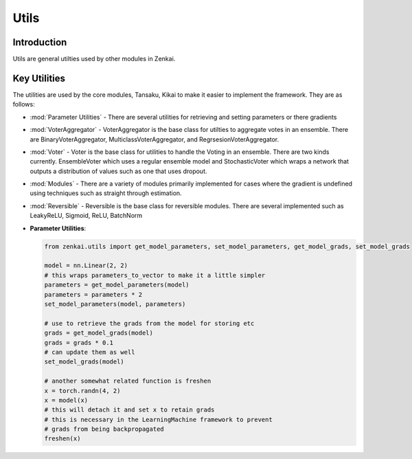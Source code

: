 ==============
Utils
==============

Introduction
============
Utils are general utilties used by other modules in Zenkai.

Key Utilities
==========================
The utilities are used by the core modules, Tansaku, Kikai to make it easier to implement the framework. They are as follows:

- :mod:`Parameter Utilities` - There are several utilities for retrieving and setting parameters or there gradients
- :mod:`VoterAggregator` - VoterAggregator is the base class for utilties to aggregate votes in an ensemble. There are BinaryVoterAggregator, MulticlassVoterAggregator, and RegrsesionVoterAggregator.
- :mod:`Voter` - Voter is the base class for utilities to handle the Voting in an ensemble. There are two kinds currently. EnsembleVoter which uses a regular ensemble model and StochasticVoter which wraps a network that outputs a distribution of values such as one that uses dropout.
- :mod:`Modules` - There are a variety of modules primarily implemented for cases where the gradient is undefined using techniques such as straight through estimation.
- :mod:`Reversible` - Reversible is the base class for reversible modules. There are several implemented such as LeakyReLU, Sigmoid, ReLU, BatchNorm


- **Parameter Utilities**: 

  .. code-block:: python

     from zenkai.utils import get_model_parameters, set_model_parameters, get_model_grads, set_model_grads

     model = nn.Linear(2, 2)
     # this wraps parameters_to_vector to make it a little simpler
     parameters = get_model_parameters(model)
     parameters = parameters * 2
     set_model_parameters(model, parameters)

     # use to retrieve the grads from the model for storing etc
     grads = get_model_grads(model)
     grads = grads * 0.1
     # can update them as well
     set_model_grads(model)

     # another somewhat related function is freshen
     x = torch.randn(4, 2)
     x = model(x)
     # this will detach it and set x to retain grads
     # this is necessary in the LearningMachine framework to prevent
     # grads from being backpropagated
     freshen(x)
